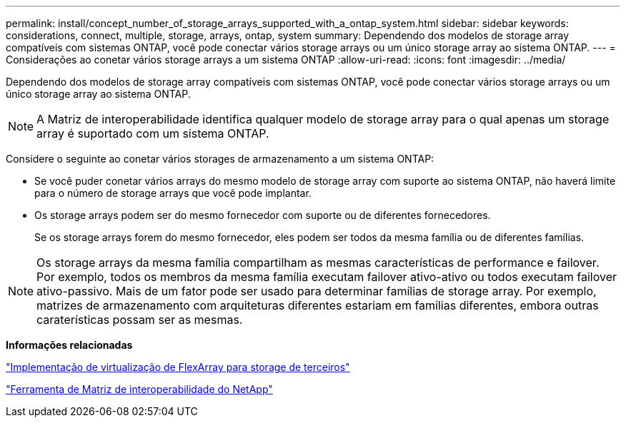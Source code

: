 ---
permalink: install/concept_number_of_storage_arrays_supported_with_a_ontap_system.html 
sidebar: sidebar 
keywords: considerations, connect, multiple, storage, arrays, ontap, system 
summary: Dependendo dos modelos de storage array compatíveis com sistemas ONTAP, você pode conectar vários storage arrays ou um único storage array ao sistema ONTAP. 
---
= Considerações ao conetar vários storage arrays a um sistema ONTAP
:allow-uri-read: 
:icons: font
:imagesdir: ../media/


[role="lead"]
Dependendo dos modelos de storage array compatíveis com sistemas ONTAP, você pode conectar vários storage arrays ou um único storage array ao sistema ONTAP.

[NOTE]
====
A Matriz de interoperabilidade identifica qualquer modelo de storage array para o qual apenas um storage array é suportado com um sistema ONTAP.

====
Considere o seguinte ao conetar vários storages de armazenamento a um sistema ONTAP:

* Se você puder conetar vários arrays do mesmo modelo de storage array com suporte ao sistema ONTAP, não haverá limite para o número de storage arrays que você pode implantar.
* Os storage arrays podem ser do mesmo fornecedor com suporte ou de diferentes fornecedores.
+
Se os storage arrays forem do mesmo fornecedor, eles podem ser todos da mesma família ou de diferentes famílias.



[NOTE]
====
Os storage arrays da mesma família compartilham as mesmas características de performance e failover. Por exemplo, todos os membros da mesma família executam failover ativo-ativo ou todos executam failover ativo-passivo. Mais de um fator pode ser usado para determinar famílias de storage array. Por exemplo, matrizes de armazenamento com arquiteturas diferentes estariam em famílias diferentes, embora outras caraterísticas possam ser as mesmas.

====
*Informações relacionadas*

https://docs.netapp.com/us-en/ontap-flexarray/implement-third-party/index.html["Implementação de virtualização de FlexArray para storage de terceiros"]

https://mysupport.netapp.com/matrix["Ferramenta de Matriz de interoperabilidade do NetApp"]
